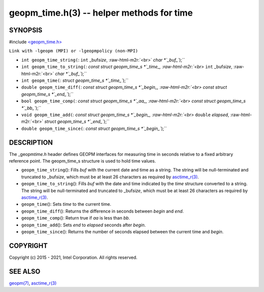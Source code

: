 .. role:: raw-html-m2r(raw)
   :format: html


geopm_time.h(3) -- helper methods for time
==========================================






SYNOPSIS
--------

#include `<geopm_time.h> <https://github.com/geopm/geopm/blob/dev/src/geopm_time.h>`_\ 

``Link with -lgeopm (MPI) or -lgeopmpolicy (non-MPI)``


* 
  ``int geopm_time_string(``\ :
  ``int`` _buf\ *size*\ , :raw-html-m2r:`<br>`
  `char *`_buf_\ ``);``

* 
  ``int geopm_time_to_string(``\ :
  `const struct geopm_time_s *`_time_, :raw-html-m2r:`<br>`
  ``int`` _buf\ *size*\ , :raw-html-m2r:`<br>`
  `char *`_buf_\ ``);``

* 
  ``int geopm_time(``\ :
  `struct geopm_time_s *`_time_\ ``);``

* 
  ``double geopm_time_diff(``\ :
  `const struct geopm_time_s *`_begin_, :raw-html-m2r:`<br>`
  `const struct geopm_time_s *`_end_\ ``);``

* 
  ``bool geopm_time_comp(``\ :
  `const struct geopm_time_s *`_aa_, :raw-html-m2r:`<br>`
  `const struct geopm_time_s *`_bb_\ ``);``

* 
  ``void geopm_time_add(``\ :
  `const struct geopm_time_s *`_begin_, :raw-html-m2r:`<br>`
  ``double`` *elapsed*\ , :raw-html-m2r:`<br>`
  `struct geopm_time_s *`_end_\ ``);``

* 
  ``double geopm_time_since(``\ :
  `const struct geopm_time_s *`_begin_\ ``);``

DESCRIPTION
-----------

The _geopm\ *time.h* header defines GEOPM interfaces for measuring time
in seconds relative to a fixed arbitrary reference point. The geopm_time_s
structure is used to hold time values.


* 
  ``geopm_time_string``\ ():
  Fills *buf* with the current date and time as a string.  The
  string will be null-terminated and truncated to _buf\ *size*\ , which
  must be at least 26 characters as required by `asctime_r(3) <http://man7.org/linux/man-pages/man3/asctime_r.3.html>`_.

* 
  ``geopm_time_to_string``\ ():
  Fills *buf* with the date and time indicated by the *time*
  structure converted to a string.  The string will be
  null-terminated and truncated to _buf\ *size*\ , which must be at
  least 26 characters as required by `asctime_r(3) <http://man7.org/linux/man-pages/man3/asctime_r.3.html>`_.

* 
  ``geopm_time``\ ():
  Sets *time* to the current time.

* 
  ``geopm_time_diff``\ ():
  Returns the difference in seconds between *begin* and *end*.

* 
  ``geopm_time_comp``\ ():
  Return true if *aa* is less than *bb*.

* 
  ``geopm_time_add``\ ():
  Sets *end* to *elapsed* seconds after *begin*.

* 
  ``geopm_time_since``\ ():
  Returns the number of seconds elapsed between the current time and *begin*.

COPYRIGHT
---------

Copyright (c) 2015 - 2021, Intel Corporation. All rights reserved.

SEE ALSO
--------

`geopm(7) <geopm.7.html>`_\ ,
`asctime_r(3) <http://man7.org/linux/man-pages/man3/asctime_r.3.html>`_
